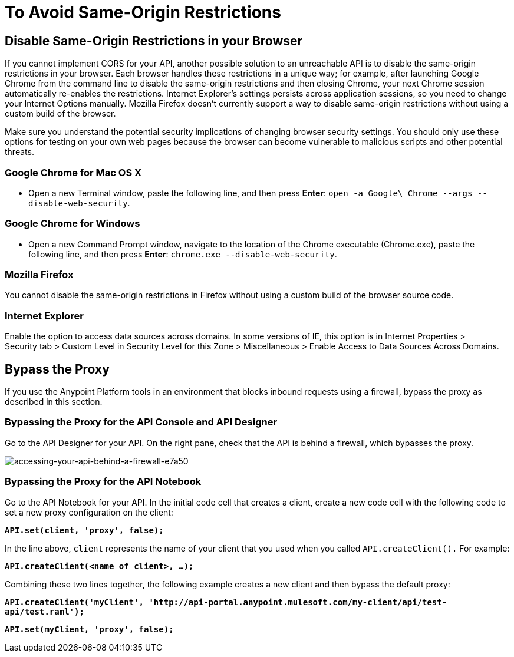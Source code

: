 = To Avoid Same-Origin Restrictions

== Disable Same-Origin Restrictions in your Browser

If you cannot implement CORS for your API, another possible solution to an unreachable API is to disable the same-origin restrictions in your browser. Each browser handles these restrictions in a unique way; for example, after launching Google Chrome from the command line to disable the same-origin restrictions and then closing Chrome, your next Chrome session automatically re-enables the restrictions. Internet Explorer's settings persists across application sessions, so you need to change your Internet Options manually. Mozilla Firefox doesn't currently support a way to disable same-origin restrictions without using a custom build of the browser.

Make sure you understand the potential security implications of changing browser security settings. You should only use these options for testing on your own web pages because the browser can become vulnerable to malicious scripts and other potential threats. 

=== Google Chrome for Mac OS X

* Open a new Terminal window, paste the following line, and then press *Enter*: `open -a Google\ Chrome --args --disable-web-security`.

=== Google Chrome for Windows

* Open a new Command Prompt window, navigate to the location of the Chrome executable (Chrome.exe), paste the following line, and then press *Enter*: `chrome.exe --disable-web-security`.

=== Mozilla Firefox

You cannot disable the same-origin restrictions in Firefox without using a custom build of the browser source code.

=== Internet Explorer

Enable the option to access data sources across domains. In some versions of IE, this option is in Internet Properties > Security tab > Custom Level in Security Level for this Zone > Miscellaneous > Enable Access to Data Sources Across Domains.


== Bypass the Proxy

If you use the Anypoint Platform tools in an environment that blocks inbound requests using a firewall, bypass the proxy as described in this section.

=== Bypassing the Proxy for the API Console and API Designer

Go to the API Designer for your API. On the right pane, check that the API is behind a firewall, which bypasses the proxy.

image::accessing-your-api-behind-a-firewall-e7a50.png[accessing-your-api-behind-a-firewall-e7a50]

=== Bypassing the Proxy for the API Notebook

Go to the API Notebook for your API. In the initial code cell that creates a client, create a new code cell with the following code to set a new proxy configuration on the client:

*`API.set(client, 'proxy', false);`*

In the line above, `client` represents the name of your client that you used when you called `API.createClient().` For example:

*`API.createClient(<name of client>, ...);`*

Combining these two lines together, the following example creates a new client and then bypass the default proxy:

*`API.createClient('myClient', '+http://api-portal.anypoint.mulesoft.com/my-client/api/test-api/test.raml+');`*

*`API.set(myClient, 'proxy', false);`*